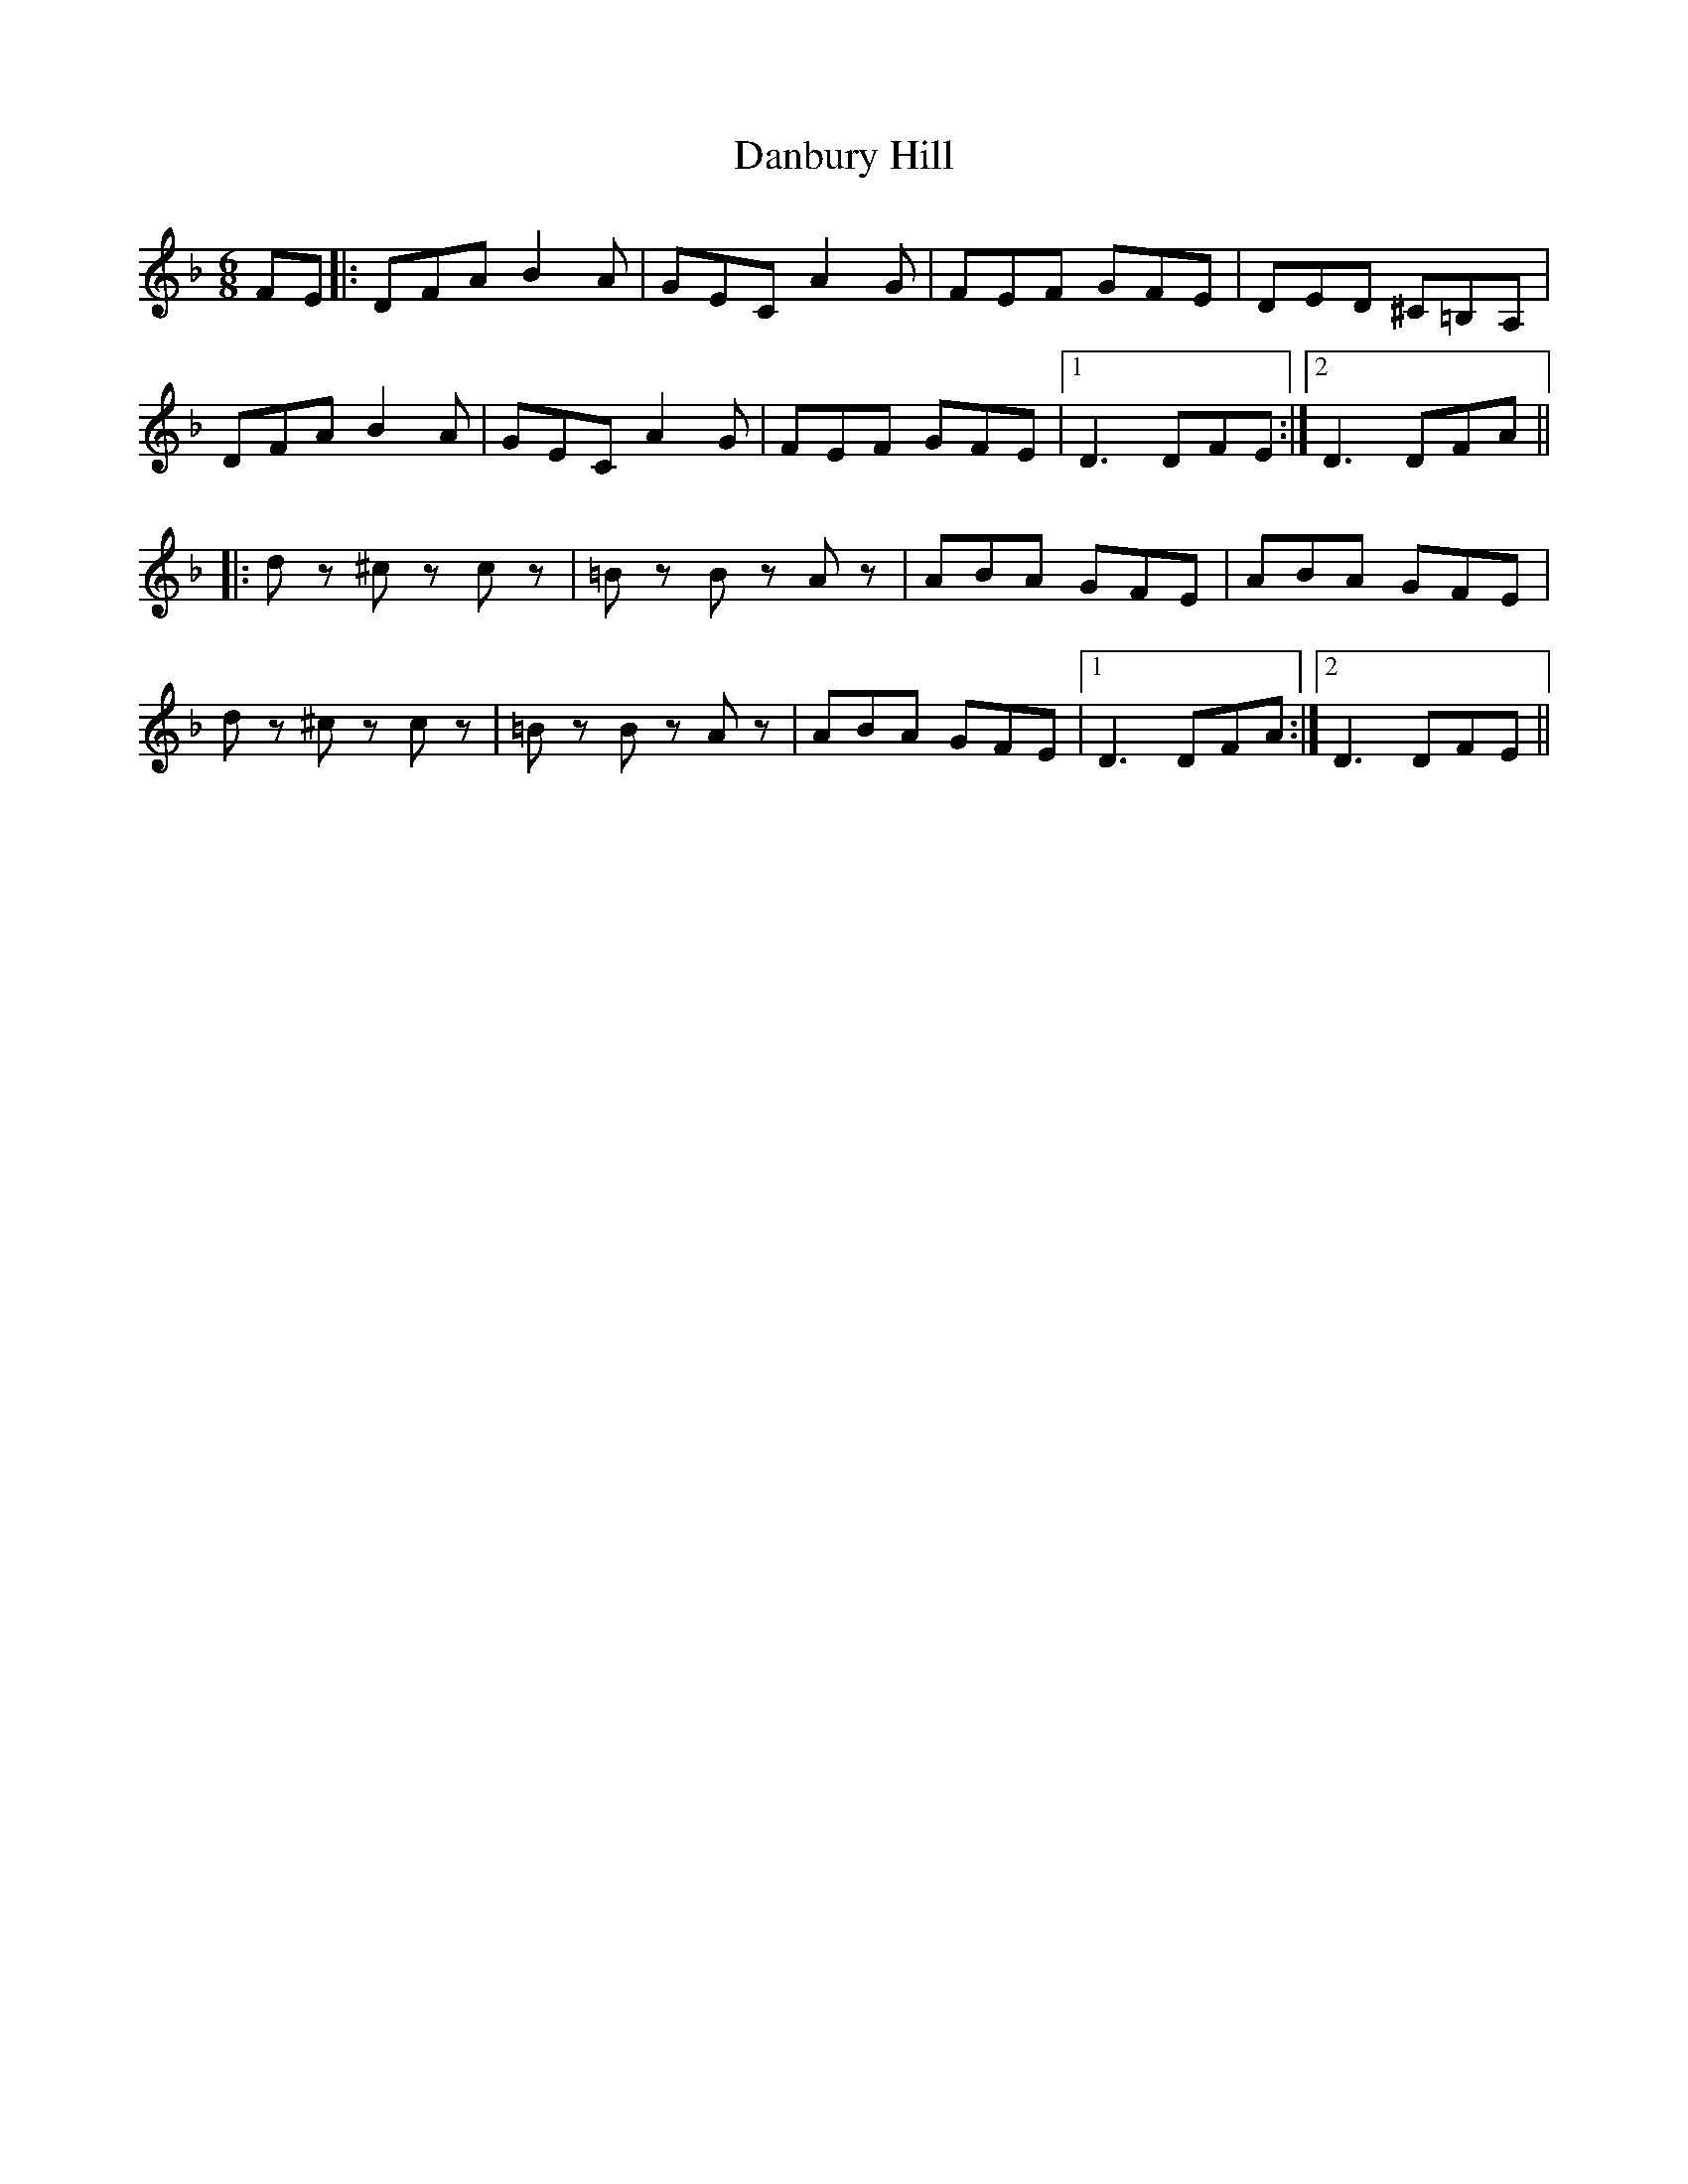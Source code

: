 X: 9268
T: Danbury Hill
R: jig
M: 6/8
K: Dminor
FE|:DFA B2A|GEC A2G|FEF GFE|DED ^C=B,A,|
DFA B2A|GEC A2G|FEF GFE|1 D3 DFE:|2 D3 DFA||
|:dz ^cz cz|=Bz Bz Az|ABA GFE|ABA GFE|
dz ^cz cz|=Bz Bz Az|ABA GFE|1 D3 DFA:|2 D3 DFE||

